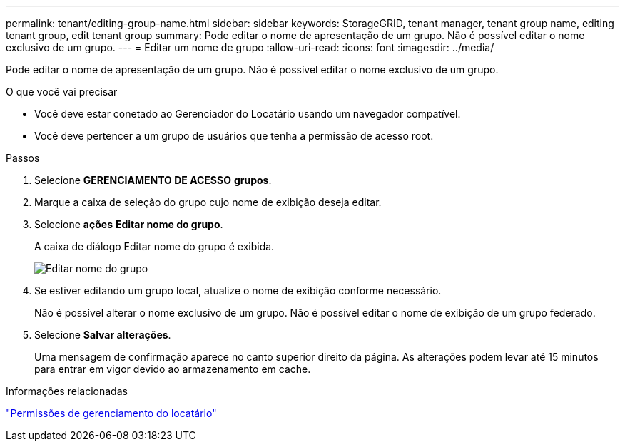 ---
permalink: tenant/editing-group-name.html 
sidebar: sidebar 
keywords: StorageGRID, tenant manager, tenant group name, editing tenant group, edit tenant group 
summary: Pode editar o nome de apresentação de um grupo. Não é possível editar o nome exclusivo de um grupo. 
---
= Editar um nome de grupo
:allow-uri-read: 
:icons: font
:imagesdir: ../media/


[role="lead"]
Pode editar o nome de apresentação de um grupo. Não é possível editar o nome exclusivo de um grupo.

.O que você vai precisar
* Você deve estar conetado ao Gerenciador do Locatário usando um navegador compatível.
* Você deve pertencer a um grupo de usuários que tenha a permissão de acesso root.


.Passos
. Selecione *GERENCIAMENTO DE ACESSO* *grupos*.
. Marque a caixa de seleção do grupo cujo nome de exibição deseja editar.
. Selecione *ações* *Editar nome do grupo*.
+
A caixa de diálogo Editar nome do grupo é exibida.

+
image::../media/edit_group_name.png[Editar nome do grupo]

. Se estiver editando um grupo local, atualize o nome de exibição conforme necessário.
+
Não é possível alterar o nome exclusivo de um grupo. Não é possível editar o nome de exibição de um grupo federado.

. Selecione *Salvar alterações*.
+
Uma mensagem de confirmação aparece no canto superior direito da página. As alterações podem levar até 15 minutos para entrar em vigor devido ao armazenamento em cache.



.Informações relacionadas
link:tenant-management-permissions.html["Permissões de gerenciamento do locatário"]
